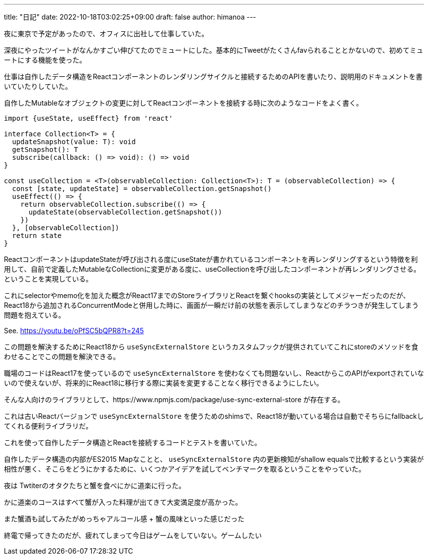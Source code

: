 ---
title: "日記"
date: 2022-10-18T03:02:25+09:00
draft: false
author: himanoa
---

夜に東京で予定があったので、オフィスに出社して仕事していた。

深夜にやったツイートがなんかすごい伸びてたのでミュートにした。基本的にTweetがたくさんfavられることとかないので、初めてミュートにする機能を使った。

仕事は自作したデータ構造をReactコンポーネントのレンダリングサイクルと接続するためのAPIを書いたり、説明用のドキュメントを書いていたりしていた。

自作したMutableなオブジェクトの変更に対してReactコンポーネントを接続する時に次のようなコードをよく書く。

```typescript
import {useState, useEffect} from 'react'

interface Collection<T> = {
  updateSnapshot(value: T): void
  getSnapshot(): T
  subscribe(callback: () => void): () => void
}

const useCollection = <T>(observableCollection: Collection<T>): T = (observableCollection) => {
  const [state, updateState] = observableCollection.getSnapshot()
  useEffect(() => {
    return observableCollection.subscribe(() => {
      updateState(observableCollection.getSnapshot())
    })
  }, [observableCollection])
  return state
}
```

ReactコンポーネントはupdateStateが呼び出される度にuseStateが書かれているコンポーネントを再レンダリングするという特徴を利用して、自前で定義したMutableなCollectionに変更がある度に、useCollectionを呼び出したコンポーネントが再レンダリングさせる。ということを実現している。

これにselectorやmemo化を加えた概念がReact17までのStoreライブラリとReactを繋ぐhooksの実装としてメジャーだったのだが、React18から追加されるConcurrentModeと併用した時に、画面が一瞬だけ前の状態を表示してしまうなどのチラつきが発生してしまう問題を抱えている。

See. https://youtu.be/oPfSC5bQPR8?t=245

この問題を解決するためにReact18から `useSyncExternalStore` というカスタムフックが提供されていてこれにstoreのメソッドを食わせることでこの問題を解決できる。

職場のコードはReact17を使っているので `useSyncExternalStore` を使わなくても問題ないし、ReactからこのAPIがexportされていないので使えないが、将来的にReact18に移行する際に実装を変更することなく移行できるようにしたい。

そんな人向けのライブラリとして、https://www.npmjs.com/package/use-sync-external-store が存在する。

これは古いReactバージョンで `useSyncExternalStore` を使うためのshimsで、React18が動いている場合は自動でそちらにfallbackしてくれる便利ライブラリだ。

これを使って自作したデータ構造とReactを接続するコードとテストを書いていた。

自作したデータ構造の内部がES2015 Mapなことと、 `useSyncExternalStore` 内の更新検知がshallow equalsで比較するという実装が相性が悪く、そこらをどうにかするために、いくつかアイデアを試してベンチマークを取るということをやっていた。

夜は Twtiterのオタクたちと蟹を食べにかに道楽に行った。

かに道楽のコースはすべて蟹が入った料理が出てきて大変満足度が高かった。

また蟹酒も試してみたがめっちゃアルコール感 + 蟹の風味といった感じだった

終電で帰ってきたのだが、疲れてしまって今日はゲームをしていない。ゲームしたい
